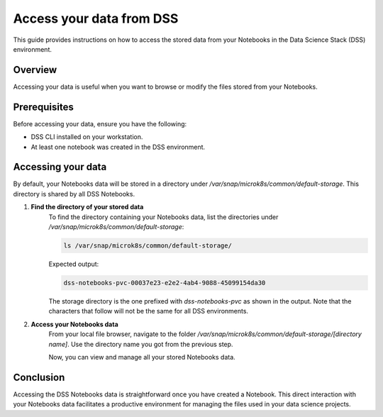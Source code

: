 Access your data from DSS
=========================

This guide provides instructions on how to access the stored data from your Notebooks in the Data Science Stack (DSS) environment.

Overview
--------
Accessing your data is useful when you want to browse or modify the files stored from your Notebooks. 

Prerequisites
-------------
Before accessing your data, ensure you have the following:

- DSS CLI installed on your workstation.
- At least one notebook was created in the DSS environment.

Accessing your data
-------------------
By default, your Notebooks data will be stored in a directory under `/var/snap/microk8s/common/default-storage`.  This directory is shared by all DSS Notebooks.

1. **Find the directory of your stored data**
    To find the directory containing your Notebooks data, list the directories under `/var/snap/microk8s/common/default-storage`:

    .. code-block:: bash

        ls /var/snap/microk8s/common/default-storage/

    
    Expected output:

    .. code-block:: bash

        dss-notebooks-pvc-00037e23-e2e2-4ab4-9088-45099154da30

    The storage directory is the one prefixed with `dss-notebooks-pvc` as shown in the output. Note that the characters that follow will not be the same for all DSS environments.

2. **Access your Notebooks data**
    From your local file browser, navigate to the folder `/var/snap/microk8s/common/default-storage/[directory name]`. Use the directory name you got from the previous step.

    Now, you can view and manage all your stored Notebooks data.

Conclusion
----------
Accessing the DSS Notebooks data is straightforward once you have created a Notebook. This direct interaction with your Notebooks data facilitates a productive environment for managing the files used in your data science projects.